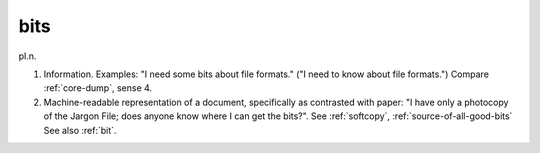 .. _bits:

============================================================
bits
============================================================

pl\.n\.

1.
   Information.
   Examples: "I need some bits about file formats."
   ("I need to know about file formats.")
   Compare :ref:`core-dump`\, sense 4.

2.
   Machine-readable representation of a document, specifically as contrasted with paper: "I have only a photocopy of the Jargon File; does anyone know where I can get the bits?".
   See :ref:`softcopy`\, :ref:`source-of-all-good-bits` See also :ref:`bit`\.


